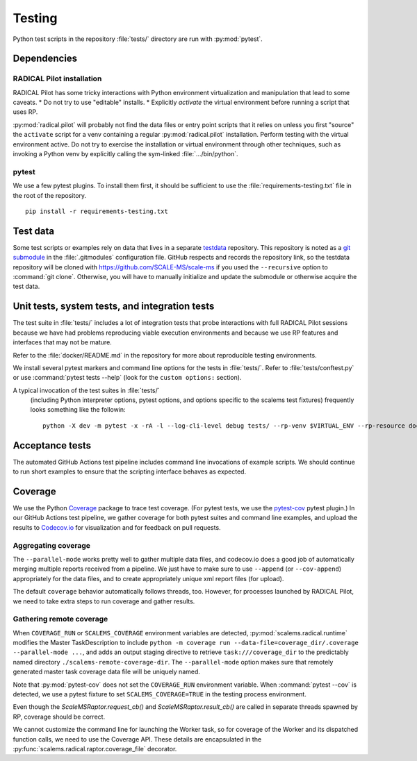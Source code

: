 =======
Testing
=======

Python test scripts in the repository :file:`tests/` directory are run with
:py:mod:`pytest`.

Dependencies
============

RADICAL Pilot installation
--------------------------
RADICAL Pilot has some tricky interactions with Python environment virtualization
and manipulation that lead to some caveats.
* Do not try to use "editable" installs.
* Explicitly *activate* the virtual environment before running a script that uses RP.

:py:mod:`radical.pilot` will probably not find the data files or entry point scripts that
it relies on unless you first "source" the ``activate`` script for a venv containing
a regular :py:mod:`radical.pilot` installation.
Perform testing with the virtual environment active.
Do not try to
exercise the installation or virtual environment through other techniques, such
as invoking a Python venv by explicitly calling the sym-linked :file:`.../bin/python`.

pytest
------
We use a few pytest plugins. To install them first, it should be sufficient to
use the :file:`requirements-testing.txt` file in the root of the repository.
::

    pip install -r requirements-testing.txt

Test data
=========

Some test scripts or examples rely on data that lives in a separate
`testdata <https://github.com/SCALE-MS/testdata>`__ repository.
This repository is noted as a
`git submodule <https://www.atlassian.com/git/tutorials/git-submodule>`__
in the :file:`.gitmodules` configuration file. GitHub respects and records
the repository link, so the testdata repository will be cloned with
https://github.com/SCALE-MS/scale-ms if you used the ``--recursive`` option
to :command:`git clone`. Otherwise, you will have to manually initialize
and update the submodule or otherwise acquire the test data.

Unit tests, system tests, and integration tests
===============================================

The test suite in :file:`tests/` includes a lot of integration tests that probe
interactions with full RADICAL Pilot sessions because we have had problems
reproducing viable execution environments and because we use RP features and
interfaces that may not be mature.

Refer to the :file:`docker/README.md` in the repository for more about
reproducible testing environments.

We install several pytest markers and command line options for the
tests in :file:`tests/`. Refer to :file:`tests/conftest.py` or use
:command:`pytest tests --help` (look for the ``custom options:`` section).

A typical invocation of the test suites in :file:`tests/`
 (including Python interpreter options, pytest options, and options specific to the scalems test fixtures)
 frequently looks something like the followin::
    python -X dev -m pytest -x -rA -l --log-cli-level debug tests/ --rp-venv $VIRTUAL_ENV --rp-resource docker.login --rp-access ssh

Acceptance tests
================

The automated GitHub Actions test pipeline includes command line invocations of
example scripts. We should continue to run short examples to ensure that the
scripting interface behaves as expected.

.. todo::

    It is probably easiest to initially describe and test some new functionality
    in single files (as literate code, Python docstrings, or Jupyter notebooks).
    We could curate documentation extracted from test files to generate
    content in this section, at least as a transitional way to publish as much
    as possible about experimental features or use cases, but that would require
    either packaging the tests in some way or at least manipulating the
    PYTHONPATH and making them ``import``-able.

Coverage
========

We use the Python `Coverage <https://coverage.readthedocs.io/>`__ package to
trace test coverage.
(For pytest tests, we use the `pytest-cov <https://pytest-cov.readthedocs.io/>`__
pytest plugin.)
In our GitHub Actions test pipeline, we gather coverage for both pytest suites
and command line examples, and upload the results to
`Codecov.io <https://app.codecov.io/gh/SCALE-MS/scale-ms>`__ for visualization
and for feedback on pull requests.

Aggregating coverage
--------------------

The ``--parallel-mode`` works pretty well to gather multiple data files, and
codecov.io does a good job of automatically merging multiple reports received
from a pipeline. We just have to make sure to use ``--append``
(or ``--cov-append``) appropriately for the data files, and to create appropriately
unique xml report files (for upload).

The default ``coverage`` behavior automatically follows threads, too.
However, for processes launched by RADICAL Pilot, we need to take extra steps
to run coverage and gather results.

Gathering remote coverage
-------------------------

When ``COVERAGE_RUN`` or ``SCALEMS_COVERAGE`` environment variables are detected,
:py:mod:`scalems.radical.runtime` modifies the Master TaskDescription to include
``python -m coverage run --data-file=coverage_dir/.coverage --parallel-mode ...``,
and adds an output staging directive to retrieve ``task:///coverage_dir``
to the predictably named directory ``./scalems-remote-coverage-dir``.
The ``--parallel-mode`` option makes sure that remotely generated master task
coverage data file will be uniquely named.

Note that :py:mod:`pytest-cov` does not set the ``COVERAGE_RUN`` environment
variable. When :command:`pytest --cov` is detected, we use a pytest fixture to
set ``SCALEMS_COVERAGE=TRUE`` in the testing process environment.

Even though the `ScaleMSRaptor.request_cb()` and `ScaleMSRaptor.result_cb()` are
called in separate threads spawned by RP, coverage should be correct.

We cannot customize the command line for launching the Worker task, so for
coverage of the Worker and its dispatched function calls, we need to use the
Coverage API.
These details are encapsulated in the
:py:func:`scalems.radical.raptor.coverage_file` decorator.

